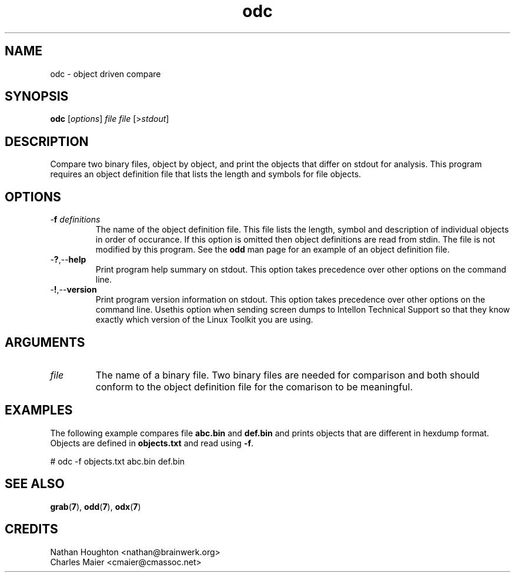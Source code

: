 .TH odc 7 "" "cmassoc-tools-1.5.10" "Motley Tools"
.SH NAME
odc - object driven compare
.SH SYNOPSIS
.BR odc 
.RI [ options ]
.IR file
.IR file
.RI [> stdout ]
.SH DESCRIPTION
Compare two binary files, object by object, and print the objects that differ on stdout for analysis. This program requires an object definition file that lists the length and symbols for file objects.
.SH OPTIONS
.TP
-\fBf\fI definitions\fR
The name of the object definition file. This file lists the length, symbol and description of individual objects in order of occurance. If this option is omitted then object definitions are read from stdin. The file is not modified by this program. See the \fBodd\fR man page for an example of an object definition file.
.TP
.RB - ? ,-- help
Print program help summary on stdout. This option takes precedence over other options on the command line. 
.TP
.RB - ! ,-- version
Print program version information on stdout. This option takes precedence over other options on the command line. Usethis option when sending screen dumps to Intellon Technical Support so that they know exactly which version of the Linux Toolkit you are using.
.SH ARGUMENTS
.TP
.IR file
The name of a binary file. Two binary files are needed for comparison and both should conform to the object definition file for the comarison to be meaningful.
.SH EXAMPLES
The following example compares file \fBabc.bin\fR and \fBdef.bin\fR and prints objects that are different in hexdump format. Objects are defined in \fBobjects.txt\fR and read using \fB-f\fR.
.PP
   # odc -f objects.txt abc.bin def.bin
.SH SEE ALSO
.BR grab ( 7 ),
.BR odd ( 7 ),
.BR odx ( 7 )
.SH CREDITS
 Nathan Houghton <nathan@brainwerk.org>
 Charles Maier <cmaier@cmassoc.net>
